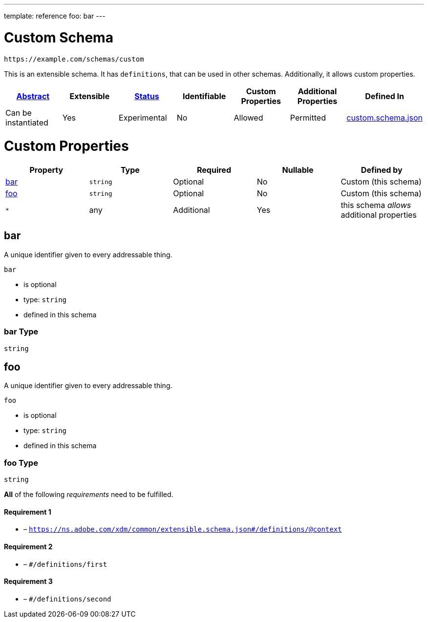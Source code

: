 ---
template: reference
foo: bar
---

= Custom Schema

....
https://example.com/schemas/custom
....

This is an extensible schema. It has `definitions`, that can be used in other schemas. Additionally, it allows custom properties.

|===
|link:../abstract.asciidoc[Abstract] |Extensible |link:../status.asciidoc[Status] |Identifiable |Custom Properties |Additional Properties |Defined In

|Can be instantiated
|Yes
|Experimental
|No
|Allowed
|Permitted
|link:custom.schema.json[custom.schema.json]
|===

= Custom Properties

|===
|Property |Type |Required |Nullable |Defined by

|xref:bar[bar]
|`string`
|Optional
|No
|Custom (this schema)

|xref:foo[foo]
|`string`
|Optional
|No
|Custom (this schema)

|`*`
|any
|Additional
|Yes
|this schema _allows_ additional properties
|===

== bar

A unique identifier given to every addressable thing.

`bar`

* is optional
* type: `string`
* defined in this schema

=== bar Type

`string`

== foo

A unique identifier given to every addressable thing.

`foo`

* is optional
* type: `string`
* defined in this schema

=== foo Type

`string`

*All* of the following _requirements_ need to be fulfilled.

==== Requirement 1

* link:[] – `https://ns.adobe.com/xdm/common/extensible.schema.json#/definitions/@context`

==== Requirement 2

* link:[] – `#/definitions/first`

==== Requirement 3

* link:[] – `#/definitions/second`
